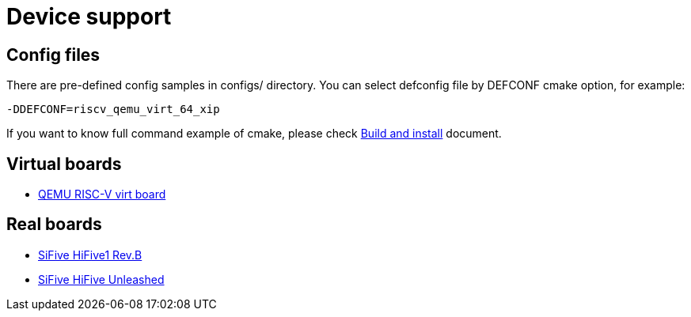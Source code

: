 
= Device support

== Config files

There are pre-defined config samples in configs/ directory.
You can select defconfig file by DEFCONF cmake option, for example:

----
-DDEFCONF=riscv_qemu_virt_64_xip
----

If you want to know full command example of cmake, please check xref:build.adoc[Build and install] document.


== Virtual boards

* xref:board/qemu_virt/index.adoc[QEMU RISC-V virt board]


== Real boards

* xref:board/sifive_hifive1/index.adoc[SiFive HiFive1 Rev.B]
* xref:board/sifive_hifive_unleashed/index.adoc[SiFive HiFive Unleashed]

